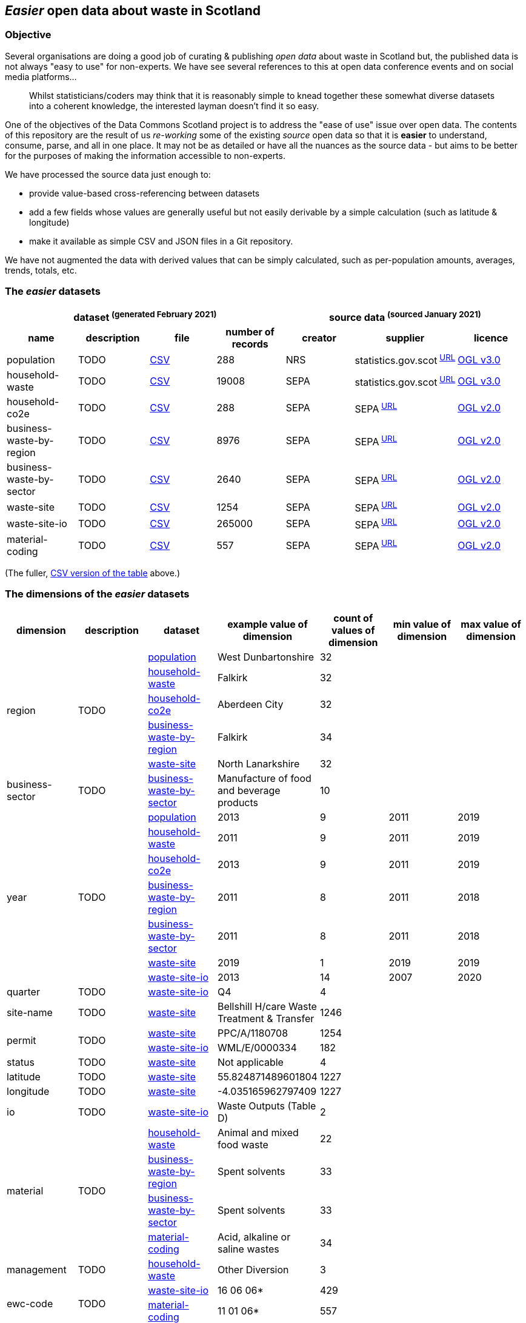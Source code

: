 
== _Easier_ open data about waste in Scotland

=== Objective

Several organisations are doing a good job of curating & publishing _open data_ about waste in Scotland but,
the published data is not always "easy to use" for non-experts.
We have see several references to this at open data conference events and on social media platforms...
[quote]
Whilst statisticians/coders may think that it is reasonably simple to knead together these
somewhat diverse datasets into a coherent knowledge, the interested layman doesn't find it so easy.

One of the objectives of the Data Commons Scotland project is to address
the "ease of use" issue over open data.
The contents of this repository are the result of us _re-working_ some of the existing
_source_ open data
so that it is *easier* to understand, consume, parse, and all in one place.
It may not be as detailed or have all the nuances as the source data - but aims to be
better for the purposes of making the information accessible to non-experts.

We have processed the source data just enough to:

* provide value-based cross-referencing between datasets
* add a few fields whose values are generally useful but not easily derivable by a simple calculation (such as latitude & longitude)
* make it available as simple CSV and JSON files in a Git repository.

We have not augmented the data with derived values that can be simply calculated,
such as per-population amounts, averages, trends, totals, etc.

=== The _easier_ datasets

[width="100%",cols="<,<,<,>,<,<,<"]

|=========================================================

4+^h|dataset ^(generated&nbsp;February&nbsp;2021)^
3+^h|source data ^(sourced&nbsp;January&nbsp;2021)^

1+<h| name
1+<h| description
1+<h| file
1+<h| number of records
1+<h| creator
1+<h| supplier
1+<h| licence

| anchor:population[] population | TODO | link:data/population.csv[CSV] | 288 | NRS | statistics.gov.scot^&nbsp;http://statistics.gov.scot/data/population-estimates-current-geographic-boundaries[URL]^ | http://www.nationalarchives.gov.uk/doc/open-government-licence/version/3/[OGL v3.0]

| anchor:household-waste[] household-waste | TODO | link:data/household-waste.csv[CSV] | 19008 | SEPA | statistics.gov.scot^&nbsp;http://statistics.gov.scot/data/household-waste[URL]^ | http://www.nationalarchives.gov.uk/doc/open-government-licence/version/3/[OGL v3.0]

| anchor:household-co2e[] household-co2e | TODO | link:data/household-co2e.csv[CSV] | 288 | SEPA | SEPA^&nbsp;https://www.environment.gov.scot/data/data-analysis/household-waste[URL]^ | http://www.nationalarchives.gov.uk/doc/open-government-licence/version/2/[OGL v2.0]

| anchor:business-waste-by-region[] business-waste-by-region | TODO | link:data/business-waste-by-region.csv[CSV] | 8976 | SEPA | SEPA^&nbsp;https://www.sepa.org.uk/environment/waste/waste-data/waste-data-reporting/business-waste-data[URL]^ | http://www.nationalarchives.gov.uk/doc/open-government-licence/version/2/[OGL v2.0]

| anchor:business-waste-by-sector[] business-waste-by-sector | TODO | link:data/business-waste-by-sector.csv[CSV] | 2640 | SEPA | SEPA^&nbsp;https://www.sepa.org.uk/environment/waste/waste-data/waste-data-reporting/business-waste-data[URL]^ | http://www.nationalarchives.gov.uk/doc/open-government-licence/version/2/[OGL v2.0]

| anchor:waste-site[] waste-site | TODO | link:data/waste-site.csv[CSV] | 1254 | SEPA | SEPA^&nbsp;https://www.sepa.org.uk/data-visualisation/waste-sites-and-capacity-tool[URL]^ | http://www.nationalarchives.gov.uk/doc/open-government-licence/version/2/[OGL v2.0]

| anchor:waste-site-io[] waste-site-io | TODO | link:data/waste-site-io.csv[CSV] | 265000 | SEPA | SEPA^&nbsp;https://www.sepa.org.uk/data-visualisation/waste-sites-and-capacity-tool[URL]^ | http://www.nationalarchives.gov.uk/doc/open-government-licence/version/2/[OGL v2.0]

| anchor:material-coding[] material-coding | TODO | link:data/material-coding.csv[CSV] | 557 | SEPA | SEPA^&nbsp;https://www.sepa.org.uk/data-visualisation/waste-sites-and-capacity-tool[URL]^ | http://www.nationalarchives.gov.uk/doc/open-government-licence/version/2/[OGL v2.0]

|=========================================================

(The fuller, link:metadata/datasets.csv[CSV version of the table] above.)

=== The dimensions of the _easier_ datasets

[width="100%",cols="7",options="header"]

|=========================================================

| dimension
| description
| dataset
| example value of dimension
| count of values of dimension
| min value of dimension
| max value of dimension

.5+| region .5+| TODO | xref:population[population] | West Dunbartonshire | 32 |  | 

| xref:household-waste[household-waste] | Falkirk | 32 |  | 

| xref:household-co2e[household-co2e] | Aberdeen City | 32 |  | 

| xref:business-waste-by-region[business-waste-by-region] | Falkirk | 34 |  | 

| xref:waste-site[waste-site] | North Lanarkshire | 32 |  | 

.1+| business-sector .1+| TODO | xref:business-waste-by-sector[business-waste-by-sector] | Manufacture of food and beverage products | 10 |  | 

.7+| year .7+| TODO | xref:population[population] | 2013 | 9 | 2011 | 2019

| xref:household-waste[household-waste] | 2011 | 9 | 2011 | 2019

| xref:household-co2e[household-co2e] | 2013 | 9 | 2011 | 2019

| xref:business-waste-by-region[business-waste-by-region] | 2011 | 8 | 2011 | 2018

| xref:business-waste-by-sector[business-waste-by-sector] | 2011 | 8 | 2011 | 2018

| xref:waste-site[waste-site] | 2019 | 1 | 2019 | 2019

| xref:waste-site-io[waste-site-io] | 2013 | 14 | 2007 | 2020

.1+| quarter .1+| TODO | xref:waste-site-io[waste-site-io] | Q4 | 4 |  | 

.1+| site-name .1+| TODO | xref:waste-site[waste-site] | Bellshill H/care Waste Treatment & Transfer | 1246 |  | 

.2+| permit .2+| TODO | xref:waste-site[waste-site] | PPC/A/1180708 | 1254 |  | 

| xref:waste-site-io[waste-site-io] | WML/E/0000334 | 182 |  | 

.1+| status .1+| TODO | xref:waste-site[waste-site] | Not applicable | 4 |  | 

.1+| latitude .1+| TODO | xref:waste-site[waste-site] | 55.824871489601804 | 1227 |  | 

.1+| longitude .1+| TODO | xref:waste-site[waste-site] | -4.035165962797409 | 1227 |  | 

.1+| io .1+| TODO | xref:waste-site-io[waste-site-io] | Waste Outputs (Table D) | 2 |  | 

.4+| material .4+| TODO | xref:household-waste[household-waste] | Animal and mixed food waste | 22 |  | 

| xref:business-waste-by-region[business-waste-by-region] | Spent solvents | 33 |  | 

| xref:business-waste-by-sector[business-waste-by-sector] | Spent solvents | 33 |  | 

| xref:material-coding[material-coding] | Acid, alkaline or saline wastes | 34 |  | 

.1+| management .1+| TODO | xref:household-waste[household-waste] | Other Diversion | 3 |  | 

.2+| ewc-code .2+| TODO | xref:waste-site-io[waste-site-io] | 16 06 06* | 429 |  | 

| xref:material-coding[material-coding] | 11 01 06* | 557 |  | 

.1+| ewc-description .1+| TODO | xref:waste-site-io[waste-site-io] | separately collected electrolyte from batteries and accumulators | 355 |  | 

.2+| operator .2+| TODO | xref:waste-site[waste-site] | TRADEBE UK | 753 |  | 

| xref:waste-site-io[waste-site-io] | SAFETYKLEEN UK LIMITED | 134 |  | 

.1+| activity .1+| TODO | xref:waste-site[waste-site] | Other treatment | 50 |  | 

.1+| sector .1+| TODO | xref:waste-site[waste-site] | Other special | 45 |  | 

.1+| population .1+| TODO | xref:population[population] | 89800 |  | 21420 | 633120

.5+| tonnes .5+| TODO | xref:household-waste[household-waste] | 0 |  | 0 | 183691

| xref:household-co2e[household-co2e] | 251386.54 |  | 24768.53 | 762399.92

| xref:business-waste-by-region[business-waste-by-region] | 753 |  | 0 | 486432

| xref:business-waste-by-sector[business-waste-by-sector] | 54 |  | 0 | 1039179

| xref:waste-site-io[waste-site-io] | 0 |  | 0 | 135775.2

.1+| tonnes-input .1+| TODO | xref:waste-site[waste-site] | 154.55 |  | 0 | 1476044

.1+| tonnes-treated-recovered .1+| TODO | xref:waste-site[waste-site] | 133.04 |  | 0 | 1476044

.1+| tonnes-output .1+| TODO | xref:waste-site[waste-site] | 152.8 |  | 0 | 235354.51

|=========================================================

(The link:metadata/dimensions.csv[CSV version of the table] above.)
